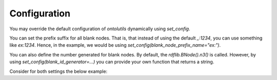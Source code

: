 .. _configuration:

Configuration
=============

You may override the default configuration of `ontolutils` dynamically using `set_config`.

You can set the prefix suffix for all blank nodes. That is, that instead of using the default `_:1234`,
you can use something like `ex:1234`. Hence, in the example, we would be using `set_config(blank_node_prefix_name="ex:")`.

You can also define the number generated for blank nodes. By default, the `rdflib.BNode().n3()` is called. However,
by using `set_config(blank_id_generator=...)` you can provide your own function that returns a string.

Consider for both settings the below example:

.. code-block:: python
    from ontolutils import Thing, urirefs, namespaces, set_config
    from pydantic import EmailStr

    @namespaces(prov="http://www.w3.org/ns/prov#",
               foaf="http://xmlns.com/foaf/0.1/")
    @urirefs(Person='prov:Person',
             firstName='foaf:firstName',
             lastName='foaf:lastName',
             mbox='foaf:mbox')
    class Person(Thing):
        firstName: str
        lastName: str = None
        mbox: EmailStr = None

    # define an ID generator:
    from itertools import count
    counter = count()
    def my_id_generator():
        return f"_:{next(counter)}"

    # set the config, stating that "ex" and the custom ID-generator must be used:
    with set_config(blank_node_prefix_name="ex:", blank_id_generator=my_id_generator):

        person = Person(label='test_person', firstName="John", mbox="e@mail.com")

        print(person)

    # returns:
    # Person(id=ex:0, label=test_person, firstName=John, mbox=e@mail.com)
